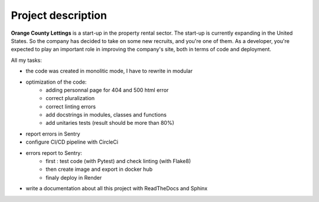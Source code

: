 ===================
Project description
===================

**Orange County Lettings** is a start-up in the property rental sector. The start-up is currently expanding in the United States. So the company has decided to take on some new recruits, and you're one of them. As a developer, you're expected to play an important role in improving the company's site, both in terms of code and deployment.

All my tasks:

- the code was created in monolitic mode, I have to rewrite in modular
- optimization of the code:
   * adding personnal page for 404 and 500 html error
   * correct pluralization
   * correct linting errors
   * add docstrings in modules, classes and functions
   * add unitaries tests (result should be more than 80%)
- report errors in Sentry
- configure CI/CD pipeline with CircleCi
- errors report to Sentry:
   * first : test code (with Pytest) and check linting (with Flake8)
   * then create image and export in docker hub
   * finaly deploy in Render
- write a documentation about all this project with ReadTheDocs and Sphinx
